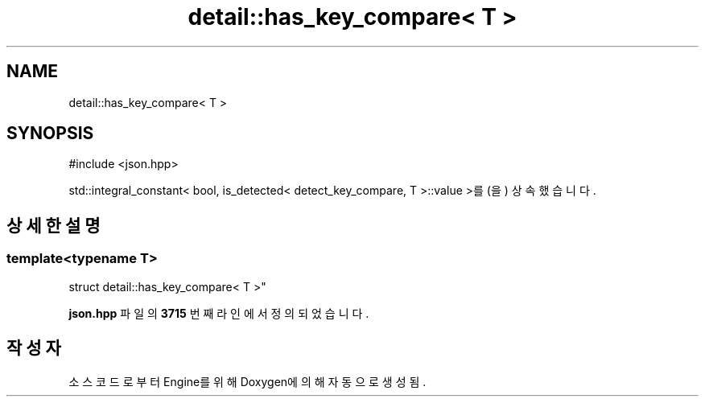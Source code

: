 .TH "detail::has_key_compare< T >" 3 "Version 1.0" "Engine" \" -*- nroff -*-
.ad l
.nh
.SH NAME
detail::has_key_compare< T >
.SH SYNOPSIS
.br
.PP
.PP
\fR#include <json\&.hpp>\fP
.PP
std::integral_constant< bool, is_detected< detect_key_compare, T >::value >를(을) 상속했습니다\&.
.SH "상세한 설명"
.PP 

.SS "template<typename T>
.br
struct detail::has_key_compare< T >"
.PP
\fBjson\&.hpp\fP 파일의 \fB3715\fP 번째 라인에서 정의되었습니다\&.

.SH "작성자"
.PP 
소스 코드로부터 Engine를 위해 Doxygen에 의해 자동으로 생성됨\&.
